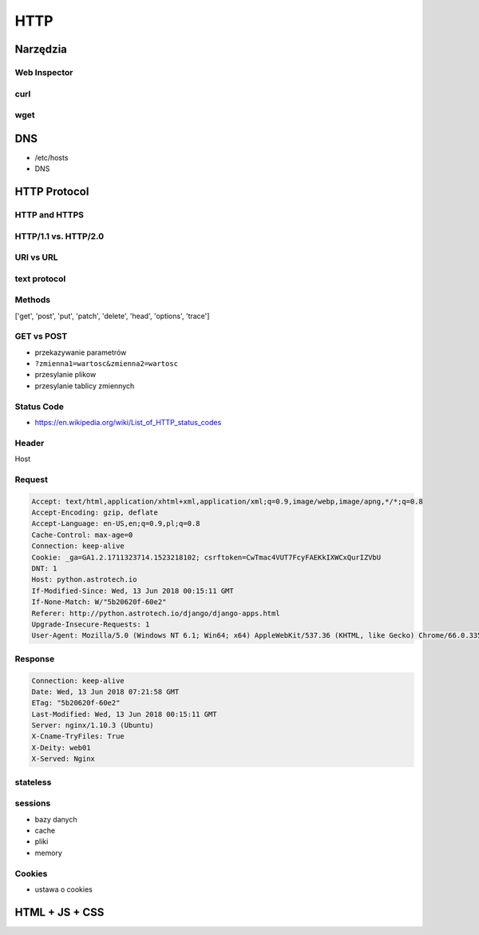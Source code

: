 ****
HTTP
****

Narzędzia
=========

Web Inspector
-------------

curl
----

wget
----

DNS
===
- /etc/hosts
- DNS

HTTP Protocol
=============

HTTP and HTTPS
--------------

HTTP/1.1 vs. HTTP/2.0
---------------------

URI vs URL
----------

text protocol
-------------

Methods
-------
['get', 'post', 'put', 'patch', 'delete', 'head', 'options', 'trace']

GET vs POST
-----------
- przekazywanie parametrów
- ``?zmienna1=wartosc&zmienna2=wartosc``
- przesylanie plikow
- przesylanie tablicy zmiennych

Status Code
-----------
* https://en.wikipedia.org/wiki/List_of_HTTP_status_codes

Header
------
Host

Request
-------
.. code-block:: text

    Accept: text/html,application/xhtml+xml,application/xml;q=0.9,image/webp,image/apng,*/*;q=0.8
    Accept-Encoding: gzip, deflate
    Accept-Language: en-US,en;q=0.9,pl;q=0.8
    Cache-Control: max-age=0
    Connection: keep-alive
    Cookie: _ga=GA1.2.1711323714.1523218102; csrftoken=CwTmac4VUT7FcyFAEKkIXWCxQurIZVbU
    DNT: 1
    Host: python.astrotech.io
    If-Modified-Since: Wed, 13 Jun 2018 00:15:11 GMT
    If-None-Match: W/"5b20620f-60e2"
    Referer: http://python.astrotech.io/django/django-apps.html
    Upgrade-Insecure-Requests: 1
    User-Agent: Mozilla/5.0 (Windows NT 6.1; Win64; x64) AppleWebKit/537.36 (KHTML, like Gecko) Chrome/66.0.3359.181 Safari/537.36

Response
--------
.. code-block:: text

    Connection: keep-alive
    Date: Wed, 13 Jun 2018 07:21:58 GMT
    ETag: "5b20620f-60e2"
    Last-Modified: Wed, 13 Jun 2018 00:15:11 GMT
    Server: nginx/1.10.3 (Ubuntu)
    X-Cname-TryFiles: True
    X-Deity: web01
    X-Served: Nginx

stateless
---------

sessions
--------
- bazy danych
- cache
- pliki
- memory

Cookies
-------
- ustawa o cookies


HTML + JS + CSS
===============
